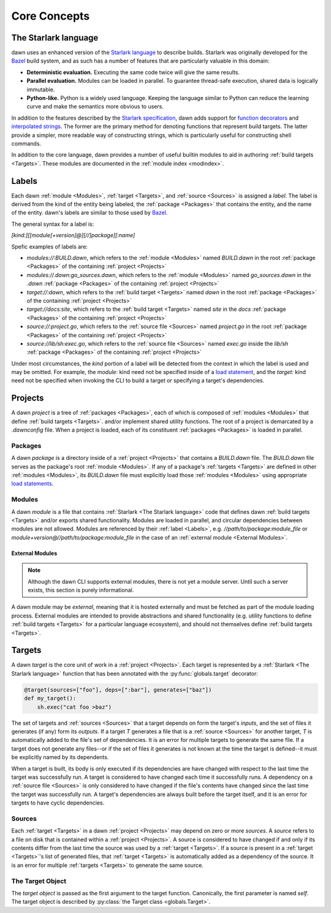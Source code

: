 Core Concepts
=============

The Starlark language
---------------------

dawn uses an enhanced version of the `Starlark language`_ to describe builds.
Starlark was originally developed for the `Bazel`_ build system, and as such has
a number of features that are particularly valuable in this domain:

- **Deterministic evaluation.** Executing the same code twice will give the same
  results.
- **Parallel evaluation.** Modules can be loaded in parallel. To guarantee
  thread-safe execution, shared data is logically immutable.
- **Python-like.** Python is a widely used language. Keeping the language similar
  to Python can reduce the learning curve and make the semantics more obvious to
  users.

In addition to the features described by the `Starlark specification`_, dawn
adds support for `function decorators`_ and `interpolated strings`_. The former
are the primary method for denoting functions that represent build targets. The
latter provide a simpler, more readable way of constructing strings, which is
particularly useful for constructing shell commands.

In addition to the core language, dawn provides a number of useful builtin
modules to aid in authoring :ref:`build targets <Targets>`. These modules
are documented in the :ref:`module index <modindex>`.

Labels
------

Each dawn :ref:`module <Modules>`, :ref:`target <Targets>`, and :ref:`source <Sources>`
is assigned a *label*. The label is derived from the kind of the entity being
labeled, the :ref:`package <Packages>` that contains the entity, and the
name of the entity. dawn's labels are similar to those used by `Bazel`_.

The general syntax for a label is:

`[kind:][[module[+version]@][//]package][:name]`

Spefic examples of labels are:

- `modules://:BUILD.dawn`, which refers to the :ref:`module <Modules>` named
  `BUILD.dawn` in the root :ref:`package <Packages>` of the containing
  :ref:`project <Projects>`
- `modules://.dawn:go_sources.dawn`, which refers to the :ref:`module <Modules>`
  named `go_sources.dawn` in the `.dawn` :ref:`package <Packages>` of the
  containing :ref:`project <Projects>`
- `target://:dawn`, which refers to the :ref:`build target <Targets>` named
  `dawn` in the root :ref:`package <Packages>` of the containing
  :ref:`project <Projects>`
- `target://docs:site`, which refers to the :ref:`build target <Targets>` named
  `site` in the `docs` :ref:`package <Packages>` of the containing
  :ref:`project <Projects>`
- `source://:project.go`, which refers to the :ref:`source file <Sources>` named
  `project.go` in the root :ref:`package <Packages>` of the containing
  :ref:`project <Projects>`
- `source://lib/sh:exec.go`, which refers to the :ref:`source file <Sources>`
  named `exec.go` inside the `lib/sh` :ref:`package <Packages>`  of the
  containing :ref:`project <Projects>`

Under most circumstances, the *kind* portion of a label will be detected from
the context in which the label is used and may be omitted. For example, the
`module:` kind need not be specified inside of a `load statement`_,
and the `target:` kind need not be specified when invoking the CLI to build a
target or specifying a target's dependencies.

Projects
--------

A dawn *project* is a tree of :ref:`packages <Packages>`, each of which is
composed of :ref:`modules <Modules>` that define :ref:`build targets <Targets>`.
and/or implement shared utility functions. The root of a project is demarcated
by a `.dawnconfig` file. When a project is loaded, each of its constituent
:ref:`packages <Packages>` is loaded in parallel.

Packages
^^^^^^^^

A dawn *package* is a directory inside of a :ref:`project <Projects>` that
contains a `BUILD.dawn` file. The `BUILD.dawn` file serves as the package's root
:ref:`module <Modules>`. If any of a package's :ref:`targets <Targets>` are
defined in other :ref:`modules <Modules>`, its `BUILD.dawn` file must explicitly
load those :ref:`modules <Modules>` using appropriate `load statements`_.

Modules
^^^^^^^

A dawn *module* is a file that contains :ref:`Starlark <The Starlark language>`
code that defines dawn :ref:`build targets <Targets>` and/or exports shared
functionality. Modules are loaded in parallel, and circular dependencies between
modules are not allowed. Modules are referenced by their :ref:`label <Labels>`,
e.g. `//path/to/package:module_file` or `module+version@//path/to/package:module_file`
in the case of an :ref:`external module <External Modules>`.

External Modules
""""""""""""""""

.. note:: Although the dawn CLI supports external modules, there is not yet a module server. Until such a server exists, this section is purely informational.

A dawn module may be *external*, meaning that it is hosted externally and must
be fetched as part of the module loading process. External modules are intended
to provide abstractions and shared functionality (e.g. utility functions to
define :ref:`build targets <Targets>` for a particular language ecosystem), and
should not themselves define :ref:`build targets <Targets>`.

Targets
-------

A dawn *target* is the core unit of work in a :ref:`project <Projects>`. Each
target is represented by a :ref:`Starlark <The Starlark language>` function
that has been annotated with the :py:func:`globals.target` decorator:

.. code-block:: python

    @target(sources=["foo"], deps=[":bar"], generates=["baz"])
    def my_target():
        sh.exec("cat foo >baz")

The set of targets and :ref:`sources <Sources>` that a target depends on form
the target's *inputs*, and the set of files it generates (if any) form its
*outputs*. If a target *T* generates a file that is a :ref:`source <Sources>`
for another target, *T* is automatically added to the file's set of
dependencies. It is an error for multiple targets to generate the same file. If
a target does not generate any files--or if the set of files it generates is not
known at the time the target is defined--it must be explicitly named by its
dependents.

When a target is built, its body is only executed if its dependencies are
have changed with respect to the last time the target was successfully run. A
target is considered to have changed each time it successfully runs. A
dependency on a :ref:`source file <Sources>` is only considered to have changed
if the file's contents have changed since the last time the target was
successfully run. A target's dependencies are always built before the target
itself, and it is an error for targets to have cyclic dependencies.

Sources
^^^^^^^

Each :ref:`target <Targets>` in a dawn :ref:`project <Projects>` may depend on
zero or more *sources*. A *source* refers to a file on disk that is contained
within a :ref:`project <Projects>`. A source is considered to have changed if
and only if its contents differ from the last time the source was used by a
:ref:`target <Targets>`. If a source is present in a :ref:`target <Targets>`'s
list of generated files, that :ref:`target <Targets>` is automatically added
as a dependency of the source. It is an error for multiple :ref:`targets <Targets>`
to generate the same source.

The Target Object
^^^^^^^^^^^^^^^^^

The *target object* is passed as the first argument to the target function.
Canonically, the first parameter is named `self`. The target object is described
by :py:class:`the Target class <globals.Target>`.

.. _Starlark language: https://github.com/bazelbuild/starlark
.. _Bazel: https://bazel.build
.. _Starlark specification: https://github.com/bazelbuild/starlark/blob/master/spec.md
.. _function decorators: https://www.python.org/dev/peps/pep-0318
.. _interpolated strings: https://www.python.org/dev/peps/pep-0498
.. _load statement: https://github.com/bazelbuild/starlark/blob/master/spec.md#load-statements
.. _load statements: https://github.com/bazelbuild/starlark/blob/master/spec.md#load-statements
